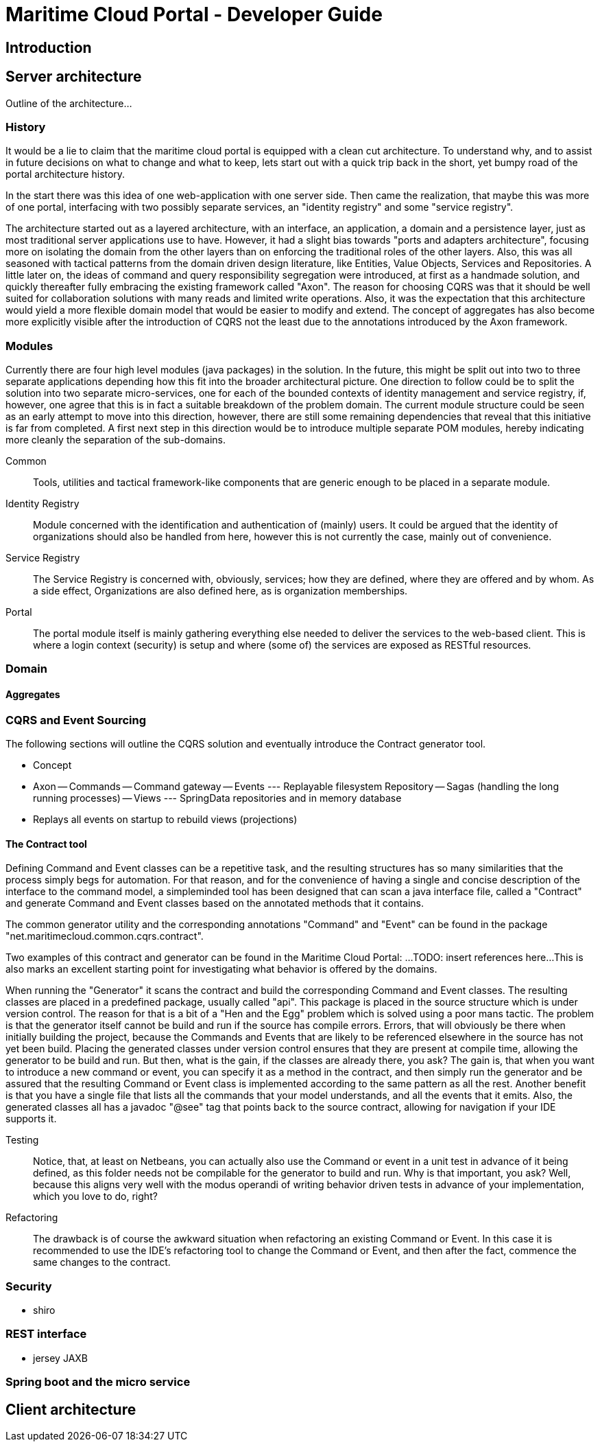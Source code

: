 = Maritime Cloud Portal - Developer Guide

== Introduction

== Server architecture

Outline of the architecture...

=== History
It would be a lie to claim that the maritime cloud portal is equipped with a 
clean cut architecture. To understand why, and to assist in future decisions on 
what to change and what to keep, lets start out with a quick trip back in the 
short, yet bumpy road of the portal architecture history. 

In the start there was this idea of one web-application with one server side.
Then came the realization, that maybe this was more of one portal, interfacing 
with two possibly separate services, an "identity registry" and some "service 
registry".

The architecture started out as a layered architecture, with an interface, 
an application, a domain and a persistence layer, just as most traditional 
server applications use to have. However, it had a slight bias towards "ports 
and adapters architecture", focusing more on isolating the domain from the 
other layers than on enforcing the traditional roles of the other layers. Also, 
this was all seasoned with tactical patterns from the domain driven design 
literature, like Entities, Value Objects, Services and Repositories. A little 
later on, the ideas of command and query responsibility segregation were 
introduced, at first as a handmade solution, and quickly thereafter fully 
embracing the existing framework called "Axon". The reason for choosing CQRS 
was that it should be well suited for collaboration solutions with many reads 
and limited write operations. Also, it was the expectation that this 
architecture would yield a more flexible domain model that would be easier to 
modify and extend. The concept of aggregates has also become more explicitly 
visible after the introduction of CQRS not the least due to the annotations 
introduced by the Axon framework. 

=== Modules
Currently there are four high level modules (java packages) in the solution. In 
the future, this might be split out into two to three separate applications 
depending how this fit into the broader architectural picture. One direction to
follow could be to split the solution into two separate micro-services, one for 
each of the bounded contexts of identity management and service registry, if, 
however, one agree that this is in fact a suitable breakdown of the problem 
domain. The current module structure could be seen as an early attempt to move 
into this direction, however, there are still some remaining dependencies that 
reveal that this initiative is far from completed. A first next step in this 
direction would be to introduce multiple separate POM modules, hereby 
indicating more cleanly the separation of the sub-domains. 

Common::
Tools, utilities and tactical framework-like components that are generic enough 
to be placed in a separate module.

Identity Registry::
Module concerned with the identification and authentication of (mainly) users. 
It could be argued that the identity of organizations should also be handled 
from here, however this is not currently the case, mainly out of convenience.

Service Registry::
The Service Registry is concerned with, obviously, services; how they are 
defined, where they are offered and by whom. As a side effect, Organizations 
are also defined here, as is organization memberships. 

Portal::
The portal module itself is mainly gathering everything else needed to deliver 
the services to the web-based client. This is where a login context (security) 
is setup and where (some of) the services are exposed as RESTful resources. 

=== Domain
==== Aggregates

=== CQRS and Event Sourcing
The following sections will outline the CQRS solution and eventually introduce 
the Contract generator tool.

- Concept

- Axon
-- Commands
-- Command gateway
-- Events
--- Replayable filesystem Repository
-- Sagas (handling the long running processes)
-- Views
--- SpringData repositories and in memory database
- Replays all events on startup to rebuild views (projections)

==== The Contract tool
Defining Command and Event classes can be a repetitive task, and the resulting 
structures has so many similarities that the process simply begs for 
automation. For that reason, and for the convenience of having a single and 
concise description of the interface to the command model, a simpleminded 
tool has been designed that can scan a java interface file, called a 
"Contract" and generate Command and Event classes based on the annotated 
methods that it contains. 

The common generator utility and the corresponding annotations "Command" and 
"Event" can be found in the package "net.maritimecloud.common.cqrs.contract".

Two examples of this contract and generator can be found in the Maritime Cloud 
Portal: ...TODO: insert references here... 
This is also marks an excellent starting point for investigating what behavior 
is offered by the domains.

When running the "Generator" it scans the contract and build the corresponding 
Command and Event classes. The resulting classes are placed in a predefined 
package, usually called "api". This package is placed in the source structure 
which is under version control. The reason for that is a bit of a "Hen and the 
Egg" problem which is solved using a poor mans tactic. The problem is that the 
generator itself cannot be build and run if the source has compile errors. 
Errors, that will obviously be there when initially building the project, 
because the Commands and Events that are likely to be referenced elsewhere in 
the source has not yet been build. Placing the generated classes under version 
control ensures that they are present at compile time, allowing the generator 
to be build and run. But then, what is the gain, if the classes are already 
there, you ask? 
The gain is, that when you want to introduce a new command or event, you can 
specify it as a method in the contract, and then simply run the generator and
be assured that the resulting Command or Event class is implemented according
to the same pattern as all the rest. Another benefit is that you have a single
file that lists all the commands that your model understands, and all the 
events that it emits. Also, the generated classes all has a javadoc "@see" tag
that points back to the source contract, allowing for navigation if your IDE 
supports it.

Testing::
Notice, that, at least on Netbeans, you can actually also use the Command or 
event in a unit test in advance of it being defined, as this folder needs not 
be compilable for the generator to build and run. Why is that important, you 
ask? 
Well, because this aligns very well with the modus operandi of writing behavior 
driven tests in advance of your implementation, which you love to do, right? 

Refactoring::
The drawback is of course the awkward situation when refactoring an existing 
Command or Event. In this case it is recommended to use the IDE's refactoring 
tool to change the Command or Event, and then after the fact, commence the same
changes to the contract.

=== Security
- shiro

=== REST interface
- jersey JAXB

=== Spring boot and the micro service

== Client architecture

